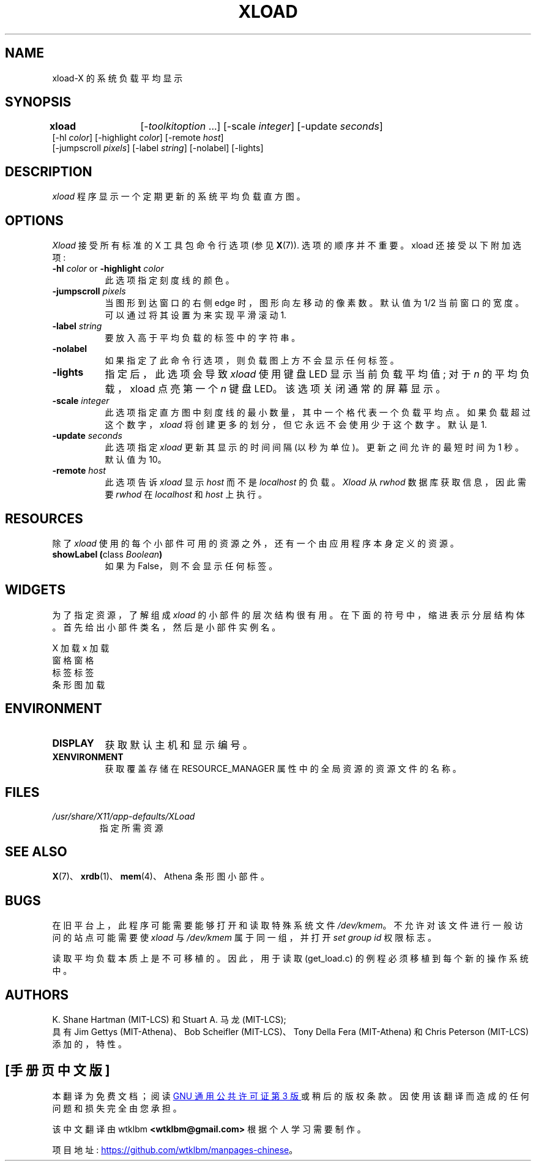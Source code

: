 .\" -*- coding: UTF-8 -*-
.\"
.\"*******************************************************************
.\"
.\" This file was generated with po4a. Translate the source file.
.\"
.\"*******************************************************************
.TH XLOAD 1 "xload 1.1.4" "X Version 11" 
.SH NAME
xload\-X 的系统负载平均显示
.SH SYNOPSIS
\fBxload\fP	[\-\fItoolkitoption\fP ...] [\-scale \fIinteger\fP] [\-update \fIseconds\fP]
.br
        [\-hl \fIcolor\fP] [\-highlight \fIcolor\fP]  [\-remote \fIhost\fP]
.br
        [\-jumpscroll \fIpixels\fP] [\-label \fIstring\fP] [\-nolabel] [\-lights]
.SH DESCRIPTION
\fIxload\fP 程序显示一个定期更新的系统平均负载直方图。
.SH OPTIONS
.PP
\fIXload\fP 接受所有标准的 X 工具包命令行选项 (参见 \fBX\fP(7)).  选项的顺序并不重要。 xload 还接受以下附加选项:
.PP
.TP  8
\fB\-hl\fP \fIcolor\fP or \fB\-highlight\fP \fIcolor\fP
此选项指定刻度线的颜色。
.TP  8
\fB\-jumpscroll \fP\fIpixels\fP
当图形到达窗口的右侧 edge 时，图形向左移动的像素数。 默认值为 1/2 当前窗口的宽度。 可以通过将其设置为来实现平滑滚动 1.
.TP  8
\fB\-label \fP\fIstring\fP
要放入高于平均负载的标签中的字符串。
.TP  8
\fB\-nolabel\fP
如果指定了此命令行选项，则负载图上方不会显示任何标签。
.TP  8
\fB\-lights\fP
指定后，此选项会导致 \fIxload\fP 使用键盘 LED 显示当前负载平均值; 对于 \fIn\fP 的平均负载，xload 点亮第一个 \fIn\fP 键盘
LED。 该选项关闭通常的屏幕显示。
.TP  8
\fB\-scale \fP\fIinteger\fP
此选项指定直方图中刻度线的最小数量，其中一个格代表一个负载平均点。 如果负载超过这个数字，\fIxload\fP
将创建更多的划分，但它永远不会使用少于这个数字。 默认是 1.
.PP
.TP  8
\fB\-update \fP\fIseconds\fP
此选项指定 \fIxload\fP 更新其显示的时间间隔 (以秒为单位)。 更新之间允许的最短时间为 1 秒。 默认值为 10。
.TP  8
\fB\-remote \fP\fIhost\fP
此选项告诉 \fIxload\fP 显示 \fIhost\fP 而不是 \fIlocalhost\fP 的负载。\fIXload\fP 从 \fIrwhod\fP
数据库获取信息，因此需要 \fIrwhod\fP 在 \fIlocalhost\fP 和 \fIhost\fP 上执行。
.SH RESOURCES
除了 \fIxload\fP 使用的每个小部件可用的资源之外，还有一个由应用程序本身定义的资源。
.TP  8
\fBshowLabel (\fPclass \fIBoolean\fP\fB)\fP
如果为 False，则不会显示任何标签。
.SH WIDGETS
为了指定资源，了解组成 \fIxload\fP 的小部件的层次结构很有用。 在下面的符号中，缩进表示分层结构体。 首先给出小部件类名，然后是小部件实例名。
.sp
.nf
X 加载 x 加载
        窗格窗格
                标签标签
                条形图加载
.fi
.sp
.SH ENVIRONMENT
.PP
.TP  8
\fBDISPLAY\fP
获取默认主机和显示编号。
.TP  8
\fBXENVIRONMENT\fP
获取覆盖存储在 RESOURCE_MANAGER 属性中的全局资源的资源文件的名称。
.SH FILES
.TP 
\fI/usr/share/X11/app\-defaults/XLoad\fP
指定所需资源
.SH "SEE ALSO"
\fBX\fP(7)、\fBxrdb\fP(1)、\fBmem\fP(4)、Athena 条形图小部件。
.SH BUGS
在旧平台上，此程序可能需要能够打开和读取特殊系统文件 \fI/dev/kmem\fP。 不允许对该文件进行一般访问的站点可能需要使 \fIxload\fP 与
\fI/dev/kmem\fP 属于同一组，并打开 \fIset group id\fP 权限标志。
.PP
读取平均负载本质上是不可移植的。 因此，用于读取 (get_load.c) 的例程必须移植到每个新的操作系统中。
.SH AUTHORS
K. Shane Hartman (MIT\-LCS) 和 Stuart A. 马龙 (MIT\-LCS);
.br
具有 Jim Gettys (MIT\-Athena)、Bob Scheifler (MIT\-LCS)、Tony Della Fera
(MIT\-Athena) 和 Chris Peterson (MIT\-LCS) 添加的，特性。
.PP
.SH [手册页中文版]
.PP
本翻译为免费文档；阅读
.UR https://www.gnu.org/licenses/gpl-3.0.html
GNU 通用公共许可证第 3 版
.UE
或稍后的版权条款。因使用该翻译而造成的任何问题和损失完全由您承担。
.PP
该中文翻译由 wtklbm
.B <wtklbm@gmail.com>
根据个人学习需要制作。
.PP
项目地址:
.UR \fBhttps://github.com/wtklbm/manpages-chinese\fR
.ME 。
